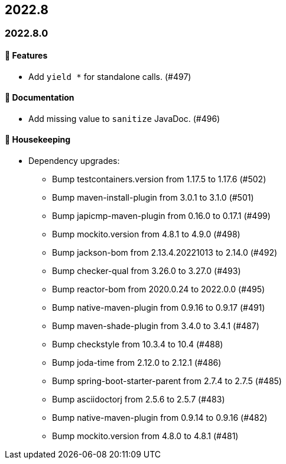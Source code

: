 == 2022.8

=== 2022.8.0

==== 🚀 Features

* Add `yield *` for standalone calls. (#497)

==== 📝 Documentation

* Add missing value to `sanitize` JavaDoc. (#496)

==== 🧹 Housekeeping

* Dependency upgrades:
** Bump testcontainers.version from 1.17.5 to 1.17.6 (#502)
** Bump maven-install-plugin from 3.0.1 to 3.1.0 (#501)
** Bump japicmp-maven-plugin from 0.16.0 to 0.17.1 (#499)
** Bump mockito.version from 4.8.1 to 4.9.0 (#498)
** Bump jackson-bom from 2.13.4.20221013 to 2.14.0 (#492)
** Bump checker-qual from 3.26.0 to 3.27.0 (#493)
** Bump reactor-bom from 2020.0.24 to 2022.0.0 (#495)
** Bump native-maven-plugin from 0.9.16 to 0.9.17 (#491)
** Bump maven-shade-plugin from 3.4.0 to 3.4.1 (#487)
** Bump checkstyle from 10.3.4 to 10.4 (#488)
** Bump joda-time from 2.12.0 to 2.12.1 (#486)
** Bump spring-boot-starter-parent from 2.7.4 to 2.7.5 (#485)
** Bump asciidoctorj from 2.5.6 to 2.5.7 (#483)
** Bump native-maven-plugin from 0.9.14 to 0.9.16 (#482)
** Bump mockito.version from 4.8.0 to 4.8.1 (#481)
